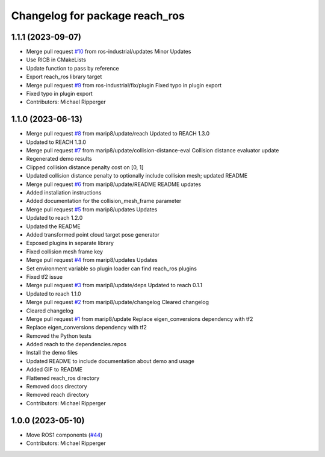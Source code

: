 ^^^^^^^^^^^^^^^^^^^^^^^^^^^^^^^^^^^^^^^^^^
Changelog for package reach_ros
^^^^^^^^^^^^^^^^^^^^^^^^^^^^^^^^^^^^^^^^^^

1.1.1 (2023-09-07)
------------------
* Merge pull request `#10 <https://github.com/marip8/reach_ros/issues/10>`_ from ros-industrial/updates
  Minor Updates
* Use RICB in CMakeLists
* Update function to pass by reference
* Export reach_ros library target
* Merge pull request `#9 <https://github.com/marip8/reach_ros/issues/9>`_ from ros-industrial/fix/plugin
  Fixed typo in plugin export
* Fixed typo in plugin export
* Contributors: Michael Ripperger

1.1.0 (2023-06-13)
------------------
* Merge pull request `#8 <https://github.com/marip8/reach_ros/issues/8>`_ from marip8/update/reach
  Updated to REACH 1.3.0
* Updated to REACH 1.3.0
* Merge pull request `#7 <https://github.com/marip8/reach_ros/issues/7>`_ from marip8/update/collision-distance-eval
  Collision distance evaluator update
* Regenerated demo results
* Clipped collision distance penalty cost on [0, 1]
* Updated collision distance penalty to optionally include collision mesh; updated README
* Merge pull request `#6 <https://github.com/marip8/reach_ros/issues/6>`_ from marip8/update/README
  README updates
* Added installation instructions
* Added documentation for the collision_mesh_frame parameter
* Merge pull request `#5 <https://github.com/marip8/reach_ros/issues/5>`_ from marip8/updates
  Updates
* Updated to reach 1.2.0
* Updated the README
* Added transformed point cloud target pose generator
* Exposed plugins in separate library
* Fixed collision mesh frame key
* Merge pull request `#4 <https://github.com/marip8/reach_ros/issues/4>`_ from marip8/updates
  Updates
* Set environment variable so plugin loader can find reach_ros plugins
* Fixed tf2 issue
* Merge pull request `#3 <https://github.com/marip8/reach_ros/issues/3>`_ from marip8/update/deps
  Updated to reach 0.1.1
* Updated to reach 1.1.0
* Merge pull request `#2 <https://github.com/marip8/reach_ros/issues/2>`_ from marip8/update/changelog
  Cleared changelog
* Cleared changelog
* Merge pull request `#1 <https://github.com/marip8/reach_ros/issues/1>`_ from marip8/update
  Replace eigen_conversions dependency with tf2
* Replace eigen_conversions dependency with tf2
* Removed the Python tests
* Added reach to the dependencies.repos
* Install the demo files
* Updated README to include documentation about demo and usage
* Added GIF to README
* Flattened reach_ros directory
* Removed docs directory
* Removed reach directory
* Contributors: Michael Ripperger

1.0.0 (2023-05-10)
------------------
* Move ROS1 components (`#44 <https://github.com/marip8/reach/issues/44>`_)
* Contributors: Michael Ripperger
